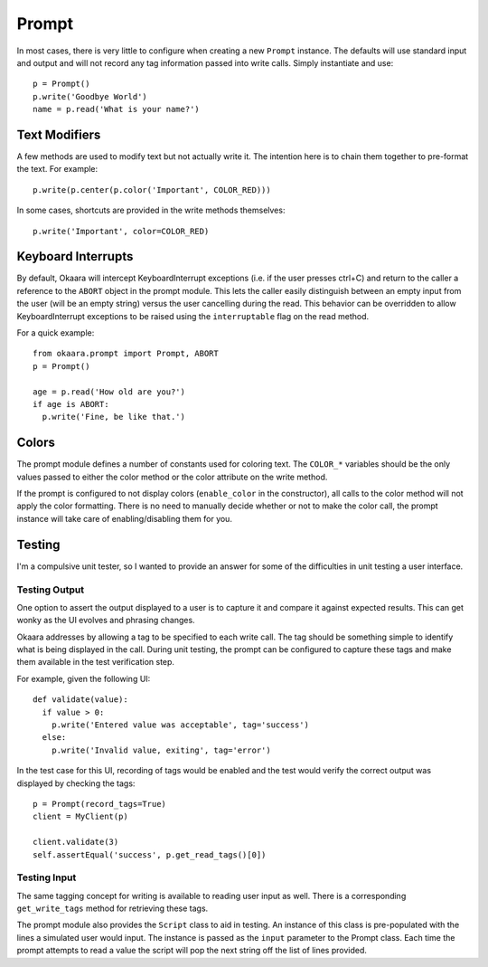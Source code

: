 Prompt
======

In most cases, there is very little to configure when creating a new ``Prompt``
instance. The defaults will use standard input and output and will not record
any tag information passed into write calls. Simply instantiate and use::

 p = Prompt()
 p.write('Goodbye World')
 name = p.read('What is your name?')

Text Modifiers
^^^^^^^^^^^^^^

A few methods are used to modify text but not actually write it. The intention
here is to chain them together to pre-format the text. For example::

 p.write(p.center(p.color('Important', COLOR_RED)))

In some cases, shortcuts are provided in the write methods themselves::

 p.write('Important', color=COLOR_RED)

Keyboard Interrupts
^^^^^^^^^^^^^^^^^^^

By default, Okaara will intercept KeyboardInterrupt exceptions (i.e. if the user
presses ctrl+C) and return to the caller a reference to the ``ABORT`` object
in the prompt module. This lets the caller easily distinguish between an empty
input from the user (will be an empty string) versus the user cancelling during
the read. This behavior can be overridden to allow KeyboardInterrupt exceptions
to be raised using the ``interruptable`` flag on the read method.

For a quick example::

  from okaara.prompt import Prompt, ABORT
  p = Prompt()

  age = p.read('How old are you?')
  if age is ABORT:
    p.write('Fine, be like that.')

Colors
^^^^^^

The prompt module defines a number of constants used for coloring text. The
``COLOR_*`` variables should be the only values passed to either the color
method or the color attribute on the write method.

If the prompt is configured to not display colors (``enable_color`` in the
constructor), all calls to the color method will not apply the color formatting.
There is no need to manually decide whether or not to make the color call,
the prompt instance will take care of enabling/disabling them for you.

Testing
^^^^^^^

I'm a compulsive unit tester, so I wanted to provide an answer for some of the
difficulties in unit testing a user interface.

Testing Output
--------------

One option to assert the output displayed to a user is to capture it and
compare it against expected results. This can get wonky as the UI evolves and
phrasing changes.

Okaara addresses by allowing a tag to be specified to each write call. The
tag should be something simple to identify what is being displayed in the call.
During unit testing, the prompt can be configured to capture these tags and
make them available in the test verification step.

For example, given the following UI::

  def validate(value):
    if value > 0:
      p.write('Entered value was acceptable', tag='success')
    else:
      p.write('Invalid value, exiting', tag='error')

In the test case for this UI, recording of tags would be enabled and the test
would verify the correct output was displayed by checking the tags::

  p = Prompt(record_tags=True)
  client = MyClient(p)

  client.validate(3)
  self.assertEqual('success', p.get_read_tags()[0])


Testing Input
-------------

The same tagging concept for writing is available to reading user input as well.
There is a corresponding ``get_write_tags`` method for retrieving these tags.

The prompt module also provides the ``Script`` class to aid in testing. An
instance of this class is pre-populated with the lines a simulated user would
input. The instance is passed as the ``input`` parameter to the Prompt class.
Each time the prompt attempts to read a value the script will pop the next
string off the list of lines provided.

